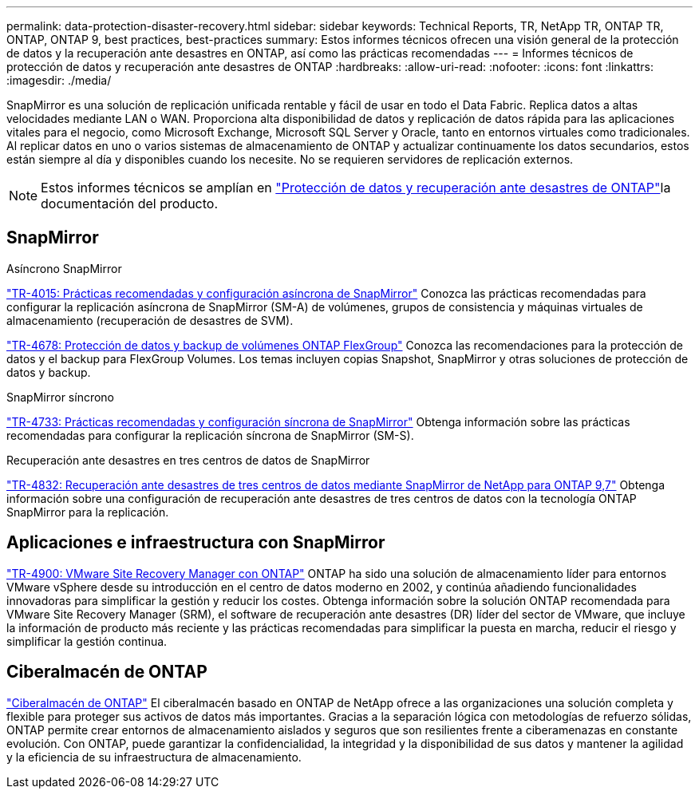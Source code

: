 ---
permalink: data-protection-disaster-recovery.html 
sidebar: sidebar 
keywords: Technical Reports, TR, NetApp TR, ONTAP TR, ONTAP, ONTAP 9, best practices, best-practices 
summary: Estos informes técnicos ofrecen una visión general de la protección de datos y la recuperación ante desastres en ONTAP, así como las prácticas recomendadas 
---
= Informes técnicos de protección de datos y recuperación ante desastres de ONTAP
:hardbreaks:
:allow-uri-read: 
:nofooter: 
:icons: font
:linkattrs: 
:imagesdir: ./media/


[role="lead"]
SnapMirror es una solución de replicación unificada rentable y fácil de usar en todo el Data Fabric. Replica datos a altas velocidades mediante LAN o WAN. Proporciona alta disponibilidad de datos y replicación de datos rápida para las aplicaciones vitales para el negocio, como Microsoft Exchange, Microsoft SQL Server y Oracle, tanto en entornos virtuales como tradicionales. Al replicar datos en uno o varios sistemas de almacenamiento de ONTAP y actualizar continuamente los datos secundarios, estos están siempre al día y disponibles cuando los necesite. No se requieren servidores de replicación externos.

[NOTE]
====
Estos informes técnicos se amplían en link:https://docs.netapp.com/us-en/ontap/data-protection-disaster-recovery/index.html["Protección de datos y recuperación ante desastres de ONTAP"^]la documentación del producto.

====


== SnapMirror

.Asíncrono SnapMirror
link:https://www.netapp.com/pdf.html?item=/media/17229-tr4015.pdf["TR-4015: Prácticas recomendadas y configuración asíncrona de SnapMirror"^] Conozca las prácticas recomendadas para configurar la replicación asíncrona de SnapMirror (SM-A) de volúmenes, grupos de consistencia y máquinas virtuales de almacenamiento (recuperación de desastres de SVM).

link:https://www.netapp.com/pdf.html?item=/media/17064-tr4678.pdf["TR-4678: Protección de datos y backup de volúmenes ONTAP FlexGroup"^]
Conozca las recomendaciones para la protección de datos y el backup para FlexGroup Volumes. Los temas incluyen copias Snapshot, SnapMirror y otras soluciones de protección de datos y backup.

.SnapMirror síncrono
link:https://www.netapp.com/pdf.html?item=/media/17174-tr4733.pdf["TR-4733: Prácticas recomendadas y configuración síncrona de SnapMirror"^] Obtenga información sobre las prácticas recomendadas para configurar la replicación síncrona de SnapMirror (SM-S).

.Recuperación ante desastres en tres centros de datos de SnapMirror
link:https://www.netapp.com/pdf.html?item=/media/19369-tr-4832.pdf["TR-4832: Recuperación ante desastres de tres centros de datos mediante SnapMirror de NetApp para ONTAP 9,7"^] Obtenga información sobre una configuración de recuperación ante desastres de tres centros de datos con la tecnología ONTAP SnapMirror para la replicación.



== Aplicaciones e infraestructura con SnapMirror

link:https://docs.netapp.com/us-en/ontap-apps-dbs/vmware/vmware-srm-overview.html["TR-4900: VMware Site Recovery Manager con ONTAP"^] ONTAP ha sido una solución de almacenamiento líder para entornos VMware vSphere desde su introducción en el centro de datos moderno en 2002, y continúa añadiendo funcionalidades innovadoras para simplificar la gestión y reducir los costes. Obtenga información sobre la solución ONTAP recomendada para VMware Site Recovery Manager (SRM), el software de recuperación ante desastres (DR) líder del sector de VMware, que incluye la información de producto más reciente y las prácticas recomendadas para simplificar la puesta en marcha, reducir el riesgo y simplificar la gestión continua.



== Ciberalmacén de ONTAP

link:https://docs.netapp.com/us-en/netapp-solutions/cyber-vault/ontap-cyber-vault-overview.html["Ciberalmacén de ONTAP"^] El ciberalmacén basado en ONTAP de NetApp ofrece a las organizaciones una solución completa y flexible para proteger sus activos de datos más importantes. Gracias a la separación lógica con metodologías de refuerzo sólidas, ONTAP permite crear entornos de almacenamiento aislados y seguros que son resilientes frente a ciberamenazas en constante evolución. Con ONTAP, puede garantizar la confidencialidad, la integridad y la disponibilidad de sus datos y mantener la agilidad y la eficiencia de su infraestructura de almacenamiento.

